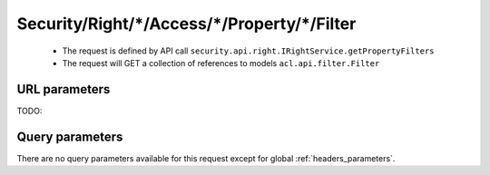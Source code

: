 .. _reuqest-GET-Security/Right/*/Access/*/Property/*/Filter:

**Security/Right/*/Access/*/Property/*/Filter**
==========================================================

 * The request is defined by API call ``security.api.right.IRightService.getPropertyFilters``

 * The request will GET a collection of references to models ``acl.api.filter.Filter``

URL parameters
-------------------------------------
TODO:


Query parameters
-------------------------------------
There are no query parameters available for this request except for global :ref:`headers_parameters`.
